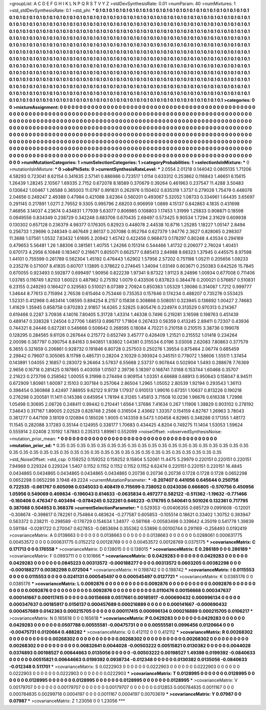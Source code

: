>groupList:
A C D E F G H I K L
N P Q R S T V Y Z 
>stdDevSynthesisRate:
0.01 
>numParam:
40
>numMixtures:
1
>std_stdDevSynthesisRate:
0.1
>std_phi:
***
0.1 0.1 0.1 0.1 0.1 0.1 0.1 0.1 0.1 0.1
0.1 0.1 0.1 0.1 0.1 0.1 0.1 0.1 0.1 0.1
0.1 0.1 0.1 0.1 0.1 0.1 0.1 0.1 0.1 0.1
0.1 0.1 0.1 0.1 0.1 0.1 0.1 0.1 0.1 0.1
0.1 0.1 0.1 0.1 0.1 0.1 0.1 0.1 0.1 0.1
0.1 0.1 0.1 0.1 0.1 0.1 0.1 0.1 0.1 0.1
0.1 0.1 0.1 0.1 0.1 0.1 0.1 0.1 0.1 0.1
0.1 0.1 0.1 0.1 0.1 0.1 0.1 0.1 0.1 0.1
0.1 0.1 0.1 0.1 0.1 0.1 0.1 0.1 0.1 0.1
0.1 0.1 0.1 0.1 0.1 0.1 0.1 0.1 0.1 0.1
0.1 0.1 0.1 0.1 0.1 0.1 0.1 0.1 0.1 0.1
0.1 0.1 0.1 0.1 0.1 0.1 0.1 0.1 0.1 0.1
0.1 0.1 0.1 0.1 0.1 0.1 0.1 0.1 0.1 0.1
0.1 0.1 0.1 0.1 0.1 0.1 0.1 0.1 0.1 0.1
0.1 0.1 0.1 0.1 0.1 0.1 0.1 0.1 0.1 0.1
0.1 0.1 0.1 0.1 0.1 0.1 0.1 0.1 0.1 0.1
0.1 0.1 0.1 0.1 0.1 0.1 0.1 0.1 0.1 0.1
0.1 0.1 0.1 0.1 0.1 0.1 0.1 0.1 0.1 0.1
0.1 0.1 0.1 0.1 0.1 0.1 0.1 0.1 0.1 0.1
0.1 0.1 0.1 0.1 0.1 0.1 0.1 0.1 0.1 0.1
0.1 0.1 0.1 0.1 0.1 0.1 0.1 0.1 0.1 0.1
0.1 0.1 0.1 0.1 0.1 0.1 0.1 0.1 0.1 0.1
0.1 0.1 0.1 0.1 0.1 0.1 0.1 0.1 0.1 0.1
0.1 0.1 0.1 0.1 0.1 0.1 0.1 0.1 0.1 0.1
0.1 0.1 0.1 0.1 0.1 0.1 0.1 0.1 0.1 0.1
0.1 0.1 0.1 0.1 0.1 0.1 0.1 0.1 0.1 0.1
0.1 0.1 0.1 0.1 0.1 0.1 0.1 0.1 0.1 0.1
0.1 0.1 0.1 0.1 0.1 0.1 0.1 0.1 0.1 0.1
0.1 0.1 0.1 0.1 0.1 0.1 0.1 0.1 0.1 0.1
0.1 0.1 0.1 0.1 0.1 0.1 0.1 0.1 0.1 0.1
0.1 0.1 0.1 0.1 0.1 0.1 0.1 0.1 0.1 0.1
0.1 0.1 0.1 0.1 0.1 0.1 0.1 0.1 0.1 0.1
0.1 0.1 0.1 0.1 0.1 0.1 0.1 0.1 0.1 0.1
0.1 0.1 0.1 0.1 0.1 0.1 0.1 0.1 0.1 0.1
0.1 0.1 0.1 0.1 0.1 0.1 0.1 0.1 0.1 0.1
0.1 0.1 0.1 0.1 0.1 0.1 0.1 0.1 0.1 0.1
0.1 0.1 0.1 0.1 0.1 0.1 0.1 0.1 0.1 0.1
0.1 0.1 0.1 0.1 0.1 0.1 0.1 0.1 0.1 0.1
0.1 0.1 0.1 0.1 0.1 0.1 0.1 0.1 0.1 0.1
0.1 0.1 0.1 0.1 0.1 0.1 0.1 0.1 0.1 0.1
0.1 0.1 0.1 0.1 0.1 0.1 0.1 0.1 0.1 0.1
0.1 0.1 0.1 0.1 0.1 0.1 0.1 0.1 0.1 0.1
0.1 0.1 0.1 0.1 0.1 0.1 0.1 0.1 0.1 0.1
0.1 0.1 0.1 0.1 0.1 0.1 0.1 0.1 0.1 0.1
0.1 0.1 0.1 0.1 0.1 0.1 0.1 0.1 0.1 0.1
0.1 0.1 0.1 0.1 0.1 0.1 0.1 0.1 0.1 0.1
0.1 0.1 0.1 0.1 0.1 0.1 0.1 0.1 0.1 0.1
0.1 0.1 0.1 0.1 0.1 0.1 0.1 0.1 0.1 0.1
0.1 0.1 0.1 0.1 0.1 0.1 0.1 
>categories:
0 0
>mixtureAssignment:
0 0 0 0 0 0 0 0 0 0 0 0 0 0 0 0 0 0 0 0 0 0 0 0 0 0 0 0 0 0 0 0 0 0 0 0 0 0 0 0 0 0 0 0 0 0 0 0 0 0
0 0 0 0 0 0 0 0 0 0 0 0 0 0 0 0 0 0 0 0 0 0 0 0 0 0 0 0 0 0 0 0 0 0 0 0 0 0 0 0 0 0 0 0 0 0 0 0 0 0
0 0 0 0 0 0 0 0 0 0 0 0 0 0 0 0 0 0 0 0 0 0 0 0 0 0 0 0 0 0 0 0 0 0 0 0 0 0 0 0 0 0 0 0 0 0 0 0 0 0
0 0 0 0 0 0 0 0 0 0 0 0 0 0 0 0 0 0 0 0 0 0 0 0 0 0 0 0 0 0 0 0 0 0 0 0 0 0 0 0 0 0 0 0 0 0 0 0 0 0
0 0 0 0 0 0 0 0 0 0 0 0 0 0 0 0 0 0 0 0 0 0 0 0 0 0 0 0 0 0 0 0 0 0 0 0 0 0 0 0 0 0 0 0 0 0 0 0 0 0
0 0 0 0 0 0 0 0 0 0 0 0 0 0 0 0 0 0 0 0 0 0 0 0 0 0 0 0 0 0 0 0 0 0 0 0 0 0 0 0 0 0 0 0 0 0 0 0 0 0
0 0 0 0 0 0 0 0 0 0 0 0 0 0 0 0 0 0 0 0 0 0 0 0 0 0 0 0 0 0 0 0 0 0 0 0 0 0 0 0 0 0 0 0 0 0 0 0 0 0
0 0 0 0 0 0 0 0 0 0 0 0 0 0 0 0 0 0 0 0 0 0 0 0 0 0 0 0 0 0 0 0 0 0 0 0 0 0 0 0 0 0 0 0 0 0 0 0 0 0
0 0 0 0 0 0 0 0 0 0 0 0 0 0 0 0 0 0 0 0 0 0 0 0 0 0 0 0 0 0 0 0 0 0 0 0 0 0 0 0 0 0 0 0 0 0 0 0 0 0
0 0 0 0 0 0 0 0 0 0 0 0 0 0 0 0 0 0 0 0 0 0 0 0 0 0 0 0 0 0 0 0 0 0 0 0 0 
>numMutationCategories:
1
>numSelectionCategories:
1
>categoryProbabilities:
1 
>selectionIsInMixture:
***
0 
>mutationIsInMixture:
***
0 
>obsPhiSets:
0
>currentSynthesisRateLevel:
***
2.0554 2.01218 0.144042 0.0805135 1.71206 4.58293 0.723041 8.62154 0.341635 2.57141
0.886986 0.723517 1.0114 0.633312 0.253862 0.116843 1.46651 6.15615 1.26439 1.28245
2.10567 1.69335 2.7152 0.672078 8.18589 0.370679 0.39264 0.461963 0.237547 11.4288
3.50483 0.130642 1.00467 1.26588 0.365003 11.0797 0.991831 0.262976 0.150402 0.835319
1.3737 0.279028 1.75479 0.448076 2.04656 0.249247 2.49388 0.47984 0.421088 3.62364
0.560201 0.493067 5.32052 1.08733 0.334961 1.64435 3.65697 0.291145 0.217891 1.0271
2.79552 9.3305 0.995796 2.68203 0.906959 1.0889 4.15137 0.842863 4.1835 0.431698
7.46856 3.14037 4.23674 0.434831 1.77939 5.63077 0.806985 0.108803 1.17453 1.31999
1.25833 0.908871 0.18598 0.0949556 0.834349 0.238729 0.342248 0.683706 0.670435 2.69497
0.573425 9.90534 1.7294 2.31629 0.609938 0.130302 0.657128 0.236379 4.98377 0.176305
0.82923 0.448078 2.44538 10.8716 1.25285 1.18227 1.05147 2.8494 0.256733 1.29696
0.248349 0.467649 2.86137 0.207086 0.952764 0.627379 1.94776 2.3627 0.828065 0.298307
11.3688 1.07561 1.0532 7.83432 1.61695 2.20942 1.45742 0.422456 0.968473 0.178297
0.80248 4.43534 0.294169 0.479653 5.56481 1.26 1.88306 0.381561 1.40755 1.24266
0.151314 0.544466 1.41732 0.206077 2.76024 1.40451 0.670173 4.2956 6.10848 0.183407
0.216671 0.805071 0.662577 0.885413 2.84988 8.68323 1.37945 0.445575 8.97598 1.44101
0.755599 0.261789 0.562304 1.45192 0.476443 1.62902 1.57956 2.57202 0.751198 1.05211
0.205656 1.09233 0.235276 0.571007 8.41835 0.60707 1.13895 0.378622 0.274645 1.34094
1.03149 0.603671 0.250383 0.642526 15.7845 0.670055 0.923493 0.592877 0.699497 1.90956
0.822239 1.97341 9.87322 1.91123 8.24896 1.00934 0.677008 0.711406 1.03785 0.116749
1.82103 1.60023 0.487982 0.275192 1.0079 0.433506 0.837823 0.384478 0.200021 0.576857
0.510831 6.23155 0.249293 0.166427 0.329583 0.510021 8.07389 2.70924 0.850383 1.05329
1.39086 0.314087 1.7212 0.999777 1.34644 8.77613 0.715994 2.76538 0.615464 0.753446
0.735353 0.157646 0.174234 0.488207 0.735276 0.553425 1.52331 0.412968 0.463414 1.08595
0.894254 8.2157 0.15838 0.308868 0.508051 0.323945 0.136692 1.00427 2.74683 1.41629
1.35945 0.858758 0.870283 2.91857 14.6265 2.52825 0.805476 0.224974 0.313529 0.970313
0.214367 0.619466 0.2287 3.70938 4.14016 7.80405 5.31728 1.43314 1.46338 0.7496
0.219281 3.16598 0.198763 0.451439 0.489147 0.338328 1.24504 0.27706 1.68513 0.896717
1.71804 0.267433 0.56359 0.413245 2.89411 0.72307 0.43936 0.744321 8.24446 0.627281
0.546666 0.506642 0.268595 0.18084 4.70221 0.210158 0.210515 3.38736 0.199078 0.128295
0.284565 9.61126 0.267644 0.215772 0.652749 3.45777 0.426409 1.21521 0.215552 1.01418
0.234264 2.00096 0.387797 0.390754 8.84163 0.940851 1.83802 1.04381 0.315534 6.0196
3.03008 2.62083 7.80863 0.377579 6.3655 0.321659 0.206861 0.928732 0.191846 6.80728
0.257503 0.250276 1.39554 0.875464 2.06774 0.685459 2.29842 0.79607 0.305065 8.11798
0.485731 0.28204 2.10329 0.393924 0.345151 0.778072 1.58606 1.55511 1.37454 0.143891
1.04055 2.16857 0.283072 9.26464 3.57837 6.55668 2.53737 0.907844 0.502904 1.5493
0.288678 7.76369 2.9656 0.16718 0.281425 0.187865 0.403059 1.01507 2.39736 5.18397
0.168741 7.0168 0.153744 1.60468 0.35707 2.21623 0.273706 0.258562 1.00055 9.31998
0.274494 0.909154 1.03351 4.66688 0.68913 0.950643 0.158047 8.94511 0.672909 1.80981
1.60097 2.15103 0.307184 0.257064 2.86504 1.2965 1.05052 2.80539 1.92194 0.293543
1.36113 0.398454 0.360868 3.42497 7.88955 9.62122 9.9739 1.17937 0.910513 1.99016
0.67351 1.10637 0.813226 0.190218 0.276298 0.200581 11.1411 0.145386 0.645954 1.78194
8.31265 1.45813 3.71508 10.0236 1.96676 0.616338 1.72996 1.05498 0.30695 2.08726
0.248411 0.99442 0.210441 1.6564 1.37686 7.41634 0.267 1.11906 1.38829 0.903102
0.278192 7.34643 0.317167 1.89005 2.02529 0.828748 2.2566 0.316504 2.43662 1.33357
0.154159 4.82767 1.26963 3.78043 0.361277 0.447109 3.18109 0.120894 0.185026 1.9005
0.143359 8.5473 1.00458 4.82965 0.348288 0.171355 1.48172 11.1545 0.282088 3.17283
0.35144 0.124955 0.338177 1.70683 0.434425 4.8204 0.749275 11.1404 1.53053 1.59624
0.555914 2.02408 2.10192 1.87883 0.235313 1.89961 0.552099 
>noiseOffset:
>observedSynthesisNoise:
>mutation_prior_mean:
***
0 0 0 0 0 0 0 0 0 0
0 0 0 0 0 0 0 0 0 0
0 0 0 0 0 0 0 0 0 0
0 0 0 0 0 0 0 0 0 0
>mutation_prior_sd:
***
0.35 0.35 0.35 0.35 0.35 0.35 0.35 0.35 0.35 0.35
0.35 0.35 0.35 0.35 0.35 0.35 0.35 0.35 0.35 0.35
0.35 0.35 0.35 0.35 0.35 0.35 0.35 0.35 0.35 0.35
0.35 0.35 0.35 0.35 0.35 0.35 0.35 0.35 0.35 0.35
>std_NoiseOffset:
>std_csp:
0.159252 0.159252 0.159252 9.15804 5.52061 11.4475 5.29979 0.220151 0.220151 0.220151
7.94968 0.229324 0.229324 1.5407 0.1152 0.1152 0.1152 0.1152 0.1152 6.62474
0.220151 0.220151 0.220151 16.4845 0.0434865 0.0434865 0.0434865 0.0434865 0.0434865 0.20736
0.20736 0.20736 0.1728 0.1728 0.1728 0.0652298 0.0652298 0.0652298 3.1948 49.2224
>currentMutationParameter:
***
-0.207407 0.441056 0.645644 0.250758 0.722535 -0.661767 0.605098 0.0345033 0.408419 0.715699
0.738052 0.0243036 0.666805 -0.570756 0.450956 1.05956 0.549069 0.409834 -0.196043 0.614633
-0.0635834 0.497277 0.582122 -0.511362 -1.19632 -0.771466 -0.160406 0.476347 0.403494 -0.0784245
0.522261 0.646223 -0.176795 0.540641 0.501026 0.132361 0.717795 0.387088 0.504953 0.368376
>currentSelectionParameter:
***
0.529353 -0.00406355 0.685729 0.0991608 -0.12001 -0.308674 -0.398617 0.782261 0.754864 0.483624
-0.277587 0.605853 -0.105514 0.18621 0.33402 1.30752 0.393947 0.563372 0.238211 -0.298589
-0.176729 0.154634 1.34977 -0.561168 -0.00583498 0.339642 4.35019 0.541778 1.39839 0.591184
-0.0281722 0.270047 0.627853 -0.0853694 0.355362 0.53896 0.00100744 0.291169 -0.258493 0.0192419
>covarianceMatrix:
A
0.0138663	0	0	0	0	0	
0	0.0138663	0	0	0	0	
0	0	0.0138663	0	0	0	
0	0	0	0.0288061	0.000631775	0.00453572	
0	0	0	0.000631775	0.0152212	0.00128769	
0	0	0	0.00453572	0.00128769	0.0375175	
***
>covarianceMatrix:
C
0.171713	0	
0	0.176558	
***
>covarianceMatrix:
D
0.138015	0	
0	0.138015	
***
>covarianceMatrix:
E
0.286189	0	
0	0.286189	
***
>covarianceMatrix:
F
0.0993711	0	
0	0.101866	
***
>covarianceMatrix:
G
0.0429283	0	0	0	0	0	
0	0.0429283	0	0	0	0	
0	0	0.0429283	0	0	0	
0	0	0	0.0845223	0.00313572	-0.000188277	
0	0	0	0.00313572	0.0603205	0.00382298	
0	0	0	-0.000188277	0.00382298	0.072504	
***
>covarianceMatrix:
H
0.198742	0	
0	0.198742	
***
>covarianceMatrix:
I
0.0115553	0	0	0	
0	0.0115553	0	0	
0	0	0.0241131	0.000545497	
0	0	0.000545497	0.0127721	
***
>covarianceMatrix:
K
0.0385176	0	
0	0.0385176	
***
>covarianceMatrix:
L
0.0092876	0	0	0	0	0	0	0	0	0	
0	0.0092876	0	0	0	0	0	0	0	0	
0	0	0.0092876	0	0	0	0	0	0	0	
0	0	0	0.0092876	0	0	0	0	0	0	
0	0	0	0	0.0092876	0	0	0	0	0	
0	0	0	0	0	0.0110476	0.00156668	0.000347637	0.000141667	0.000117415	
0	0	0	0	0	0.00156668	0.0517661	0.00185917	-0.000690432	0.000996134	
0	0	0	0	0	0.000347637	0.00185917	0.0156137	0.000457689	0.000216889	
0	0	0	0	0	0.000141667	-0.000690432	0.000457689	0.0142363	0.000215705	
0	0	0	0	0	0.000117415	0.000996134	0.000216889	0.000215705	0.0106217	
***
>covarianceMatrix:
N
0.165618	0	
0	0.165618	
***
>covarianceMatrix:
P
0.0429283	0	0	0	0	0	
0	0.0429283	0	0	0	0	
0	0	0.0429283	0	0	0	
0	0	0	0.0507788	0.00555581	-0.00475731	
0	0	0	0.00555581	0.0996456	0.0120664	
0	0	0	-0.00475731	0.0120664	0.488282	
***
>covarianceMatrix:
Q
0.412112	0	
0	0.412112	
***
>covarianceMatrix:
R
0.00268302	0	0	0	0	0	0	0	0	0	
0	0.00268302	0	0	0	0	0	0	0	0	
0	0	0.00268302	0	0	0	0	0	0	0	
0	0	0	0.00268302	0	0	0	0	0	0	
0	0	0	0	0.00268302	0	0	0	0	0	
0	0	0	0	0	0.00832641	0.0044028	-0.00503222	0.00515821	0.0130382	
0	0	0	0	0	0.0044028	0.0374893	0.00198527	0.00644663	0.0135056	
0	0	0	0	0	-0.00503222	0.00198527	1.49398	0.0199392	-0.0840633	
0	0	0	0	0	0.00515821	0.00644663	0.0199392	0.0938734	-0.012348	
0	0	0	0	0	0.0130382	0.0135056	-0.0840633	-0.012348	0.511701	
***
>covarianceMatrix:
S
0.0222903	0	0	0	0	0	
0	0.0222903	0	0	0	0	
0	0	0.0222903	0	0	0	
0	0	0	0.0222903	0	0	
0	0	0	0	0.0222903	0	
0	0	0	0	0	0.0222903	
***
>covarianceMatrix:
T
0.0128995	0	0	0	0	0	
0	0.0128995	0	0	0	0	
0	0	0.0128995	0	0	0	
0	0	0	0.0128995	0	0	
0	0	0	0	0.0128995	0	
0	0	0	0	0	0.0128995	
***
>covarianceMatrix:
V
0.00179707	0	0	0	0	0	
0	0.00179707	0	0	0	0	
0	0	0.00179707	0	0	0	
0	0	0	0.012853	0.000784835	0.0011167	
0	0	0	0.000784835	0.00299718	0.0004197	
0	0	0	0.0011167	0.0004197	0.00703619	
***
>covarianceMatrix:
Y
0.07987	0	
0	0.07987	
***
>covarianceMatrix:
Z
1.23056	0	
0	1.23056	
***
